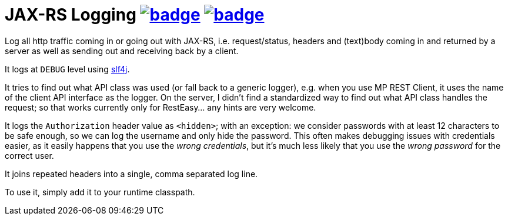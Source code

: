 = JAX-RS Logging image:https://maven-badges.herokuapp.com/maven-central/com.github.t1/jax-rs-logging/badge.svg[link=https://search.maven.org/artifact/com.github.t1/jax-rs-logging] image:https://github.com/t1/jax-rs-logging/actions/workflows/maven.yml/badge.svg[link=https://github.com/t1/jax-rs-logging/actions/workflows/maven.yml]

//image:https://maven-badges.herokuapp.com/maven-central/com.github.t1/jax-rs-logging/badge.svg[link=https://search.maven.org/artifact/com.github.t1/jax-rs-logging]

Log all http traffic coming in or going out with JAX-RS, i.e. request/status, headers and (text)body coming in and returned by a server as well as sending out and receiving back by a client.

It logs at `DEBUG` level using https://www.slf4j.org[slf4j].

It tries to find out what API class was used (or fall back to a generic logger), e.g. when you use MP REST Client, it uses the name of the client API interface as the logger.
On the server, I didn't find a standardized way to find out what API class handles the request; so that works currently only for RestEasy... any hints are very welcome.

It logs the `Authorization` header value as `<hidden>`; with an exception: we consider passwords with at least 12 characters to be safe enough, so we can log the username and only hide the password.
This often makes debugging issues with credentials easier, as it easily happens that you use the _wrong credentials_, but it's much less likely that you use the _wrong password_ for the correct user.

It joins repeated headers into a single, comma separated log line.

To use it, simply add it to your runtime classpath.
